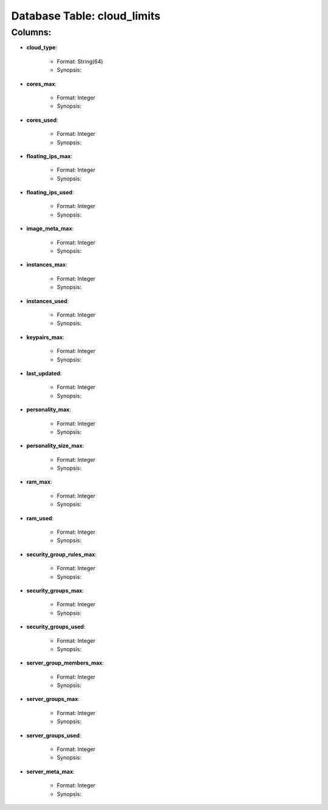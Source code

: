 .. File generated by /opt/cloudscheduler/utilities/schema_doc - DO NOT EDIT
..
.. To modify the contents of this file:
..   1. edit the template file ".../cloudscheduler/docs/schema_doc/tables/cloud_limits.rst"
..   2. run the utility ".../cloudscheduler/utilities/schema_doc"
..

Database Table: cloud_limits
============================


Columns:
^^^^^^^^

* **cloud_type**:

   * Format: String(64)
   * Synopsis:

* **cores_max**:

   * Format: Integer
   * Synopsis:

* **cores_used**:

   * Format: Integer
   * Synopsis:

* **floating_ips_max**:

   * Format: Integer
   * Synopsis:

* **floating_ips_used**:

   * Format: Integer
   * Synopsis:

* **image_meta_max**:

   * Format: Integer
   * Synopsis:

* **instances_max**:

   * Format: Integer
   * Synopsis:

* **instances_used**:

   * Format: Integer
   * Synopsis:

* **keypairs_max**:

   * Format: Integer
   * Synopsis:

* **last_updated**:

   * Format: Integer
   * Synopsis:

* **personality_max**:

   * Format: Integer
   * Synopsis:

* **personality_size_max**:

   * Format: Integer
   * Synopsis:

* **ram_max**:

   * Format: Integer
   * Synopsis:

* **ram_used**:

   * Format: Integer
   * Synopsis:

* **security_group_rules_max**:

   * Format: Integer
   * Synopsis:

* **security_groups_max**:

   * Format: Integer
   * Synopsis:

* **security_groups_used**:

   * Format: Integer
   * Synopsis:

* **server_group_members_max**:

   * Format: Integer
   * Synopsis:

* **server_groups_max**:

   * Format: Integer
   * Synopsis:

* **server_groups_used**:

   * Format: Integer
   * Synopsis:

* **server_meta_max**:

   * Format: Integer
   * Synopsis:

